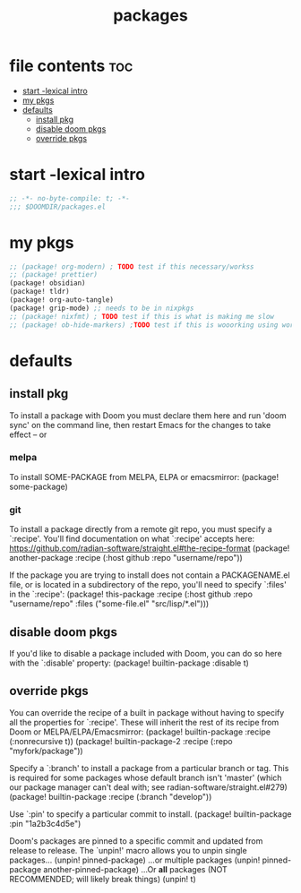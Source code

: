 #+title: packages
#+auto_tangle: t

* file contents :toc:
- [[#start--lexical-intro][start -lexical intro]]
- [[#my-pkgs][my pkgs]]
- [[#defaults][defaults]]
  - [[#install-pkg][install pkg]]
  - [[#disable-doom-pkgs][disable doom pkgs]]
  - [[#override-pkgs][override pkgs]]

* start -lexical intro


#+begin_src emacs-lisp :tangle packages.el
;; -*- no-byte-compile: t; -*-
;;; $DOOMDIR/packages.el
#+end_src


* my pkgs
#+begin_src emacs-lisp :tangle packages.el
;; (package! org-modern) ; TODO test if this necessary/workss
;; (package! prettier)
(package! obsidian)
(package! tldr)
(package! org-auto-tangle)
(package! grip-mode) ;; needs to be in nixpkgs
;; (package! nixfmt) ; TODO test if this is what is making me slow
;; (package! ob-hide-markers) ;TODO test if this is wooorking using work around for now
#+end_src

* defaults

** install pkg
To install a package with Doom you must declare them here and run 'doom sync'
on the command line, then restart Emacs for the changes to take effect -- or

*** melpa
To install SOME-PACKAGE from MELPA, ELPA or emacsmirror:
(package! some-package)

*** git
To install a package directly from a remote git repo, you must specify a
`:recipe'. You'll find documentation on what `:recipe' accepts here:
https://github.com/radian-software/straight.el#the-recipe-format
(package! another-package
  :recipe (:host github :repo "username/repo"))

If the package you are trying to install does not contain a PACKAGENAME.el
file, or is located in a subdirectory of the repo, you'll need to specify
`:files' in the `:recipe':
(package! this-package
  :recipe (:host github :repo "username/repo"
           :files ("some-file.el" "src/lisp/*.el")))

** disable doom pkgs
If you'd like to disable a package included with Doom, you can do so here
with the `:disable' property:
(package! builtin-package :disable t)

** override pkgs
You can override the recipe of a built in package without having to specify
all the properties for `:recipe'. These will inherit the rest of its recipe
from Doom or MELPA/ELPA/Emacsmirror:
(package! builtin-package :recipe (:nonrecursive t))
(package! builtin-package-2 :recipe (:repo "myfork/package"))

Specify a `:branch' to install a package from a particular branch or tag.
This is required for some packages whose default branch isn't 'master' (which
our package manager can't deal with; see radian-software/straight.el#279)
(package! builtin-package :recipe (:branch "develop"))

Use `:pin' to specify a particular commit to install.
(package! builtin-package :pin "1a2b3c4d5e")


Doom's packages are pinned to a specific commit and updated from release to
release. The `unpin!' macro allows you to unpin single packages...
(unpin! pinned-package)
...or multiple packages
(unpin! pinned-package another-pinned-package)
...Or *all* packages (NOT RECOMMENDED; will likely break things)
(unpin! t)

